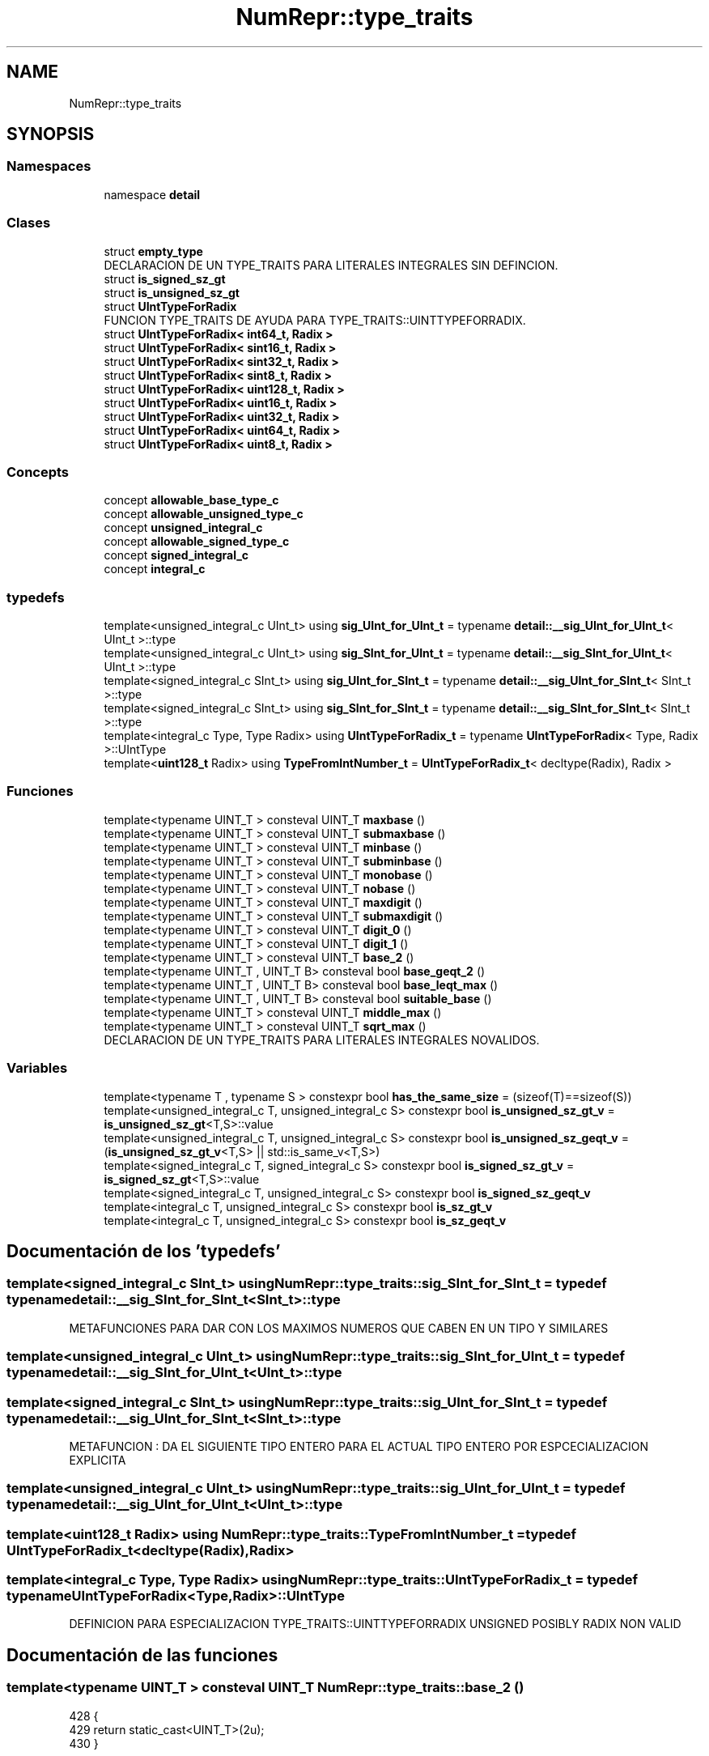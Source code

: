 .TH "NumRepr::type_traits" 3 "Martes, 29 de Noviembre de 2022" "Version 0.8" "NumericRepresentations" \" -*- nroff -*-
.ad l
.nh
.SH NAME
NumRepr::type_traits
.SH SYNOPSIS
.br
.PP
.SS "Namespaces"

.in +1c
.ti -1c
.RI "namespace \fBdetail\fP"
.br
.in -1c
.SS "Clases"

.in +1c
.ti -1c
.RI "struct \fBempty_type\fP"
.br
.RI "DECLARACION DE UN TYPE_TRAITS PARA LITERALES INTEGRALES SIN DEFINCION\&. "
.ti -1c
.RI "struct \fBis_signed_sz_gt\fP"
.br
.ti -1c
.RI "struct \fBis_unsigned_sz_gt\fP"
.br
.ti -1c
.RI "struct \fBUIntTypeForRadix\fP"
.br
.RI "FUNCION TYPE_TRAITS DE AYUDA PARA TYPE_TRAITS::UINTTYPEFORRADIX\&. "
.ti -1c
.RI "struct \fBUIntTypeForRadix< int64_t, Radix >\fP"
.br
.ti -1c
.RI "struct \fBUIntTypeForRadix< sint16_t, Radix >\fP"
.br
.ti -1c
.RI "struct \fBUIntTypeForRadix< sint32_t, Radix >\fP"
.br
.ti -1c
.RI "struct \fBUIntTypeForRadix< sint8_t, Radix >\fP"
.br
.ti -1c
.RI "struct \fBUIntTypeForRadix< uint128_t, Radix >\fP"
.br
.ti -1c
.RI "struct \fBUIntTypeForRadix< uint16_t, Radix >\fP"
.br
.ti -1c
.RI "struct \fBUIntTypeForRadix< uint32_t, Radix >\fP"
.br
.ti -1c
.RI "struct \fBUIntTypeForRadix< uint64_t, Radix >\fP"
.br
.ti -1c
.RI "struct \fBUIntTypeForRadix< uint8_t, Radix >\fP"
.br
.in -1c
.SS "Concepts"

.in +1c
.ti -1c
.RI "concept \fBallowable_base_type_c\fP"
.br
.ti -1c
.RI "concept \fBallowable_unsigned_type_c\fP"
.br
.ti -1c
.RI "concept \fBunsigned_integral_c\fP"
.br
.ti -1c
.RI "concept \fBallowable_signed_type_c\fP"
.br
.ti -1c
.RI "concept \fBsigned_integral_c\fP"
.br
.ti -1c
.RI "concept \fBintegral_c\fP"
.br
.in -1c
.SS "typedefs"

.in +1c
.ti -1c
.RI "template<unsigned_integral_c UInt_t> using \fBsig_UInt_for_UInt_t\fP = typename \fBdetail::__sig_UInt_for_UInt_t\fP< UInt_t >::type"
.br
.ti -1c
.RI "template<unsigned_integral_c UInt_t> using \fBsig_SInt_for_UInt_t\fP = typename \fBdetail::__sig_SInt_for_UInt_t\fP< UInt_t >::type"
.br
.ti -1c
.RI "template<signed_integral_c SInt_t> using \fBsig_UInt_for_SInt_t\fP = typename \fBdetail::__sig_UInt_for_SInt_t\fP< SInt_t >::type"
.br
.ti -1c
.RI "template<signed_integral_c SInt_t> using \fBsig_SInt_for_SInt_t\fP = typename \fBdetail::__sig_SInt_for_SInt_t\fP< SInt_t >::type"
.br
.ti -1c
.RI "template<integral_c Type, Type Radix> using \fBUIntTypeForRadix_t\fP = typename \fBUIntTypeForRadix\fP< Type, Radix >::UIntType"
.br
.ti -1c
.RI "template<\fBuint128_t\fP Radix> using \fBTypeFromIntNumber_t\fP = \fBUIntTypeForRadix_t\fP< decltype(Radix), Radix >"
.br
.in -1c
.SS "Funciones"

.in +1c
.ti -1c
.RI "template<typename UINT_T > consteval UINT_T \fBmaxbase\fP ()"
.br
.ti -1c
.RI "template<typename UINT_T > consteval UINT_T \fBsubmaxbase\fP ()"
.br
.ti -1c
.RI "template<typename UINT_T > consteval UINT_T \fBminbase\fP ()"
.br
.ti -1c
.RI "template<typename UINT_T > consteval UINT_T \fBsubminbase\fP ()"
.br
.ti -1c
.RI "template<typename UINT_T > consteval UINT_T \fBmonobase\fP ()"
.br
.ti -1c
.RI "template<typename UINT_T > consteval UINT_T \fBnobase\fP ()"
.br
.ti -1c
.RI "template<typename UINT_T > consteval UINT_T \fBmaxdigit\fP ()"
.br
.ti -1c
.RI "template<typename UINT_T > consteval UINT_T \fBsubmaxdigit\fP ()"
.br
.ti -1c
.RI "template<typename UINT_T > consteval UINT_T \fBdigit_0\fP ()"
.br
.ti -1c
.RI "template<typename UINT_T > consteval UINT_T \fBdigit_1\fP ()"
.br
.ti -1c
.RI "template<typename UINT_T > consteval UINT_T \fBbase_2\fP ()"
.br
.ti -1c
.RI "template<typename UINT_T , UINT_T B> consteval bool \fBbase_geqt_2\fP ()"
.br
.ti -1c
.RI "template<typename UINT_T , UINT_T B> consteval bool \fBbase_leqt_max\fP ()"
.br
.ti -1c
.RI "template<typename UINT_T , UINT_T B> consteval bool \fBsuitable_base\fP ()"
.br
.ti -1c
.RI "template<typename UINT_T > consteval UINT_T \fBmiddle_max\fP ()"
.br
.ti -1c
.RI "template<typename UINT_T > consteval UINT_T \fBsqrt_max\fP ()"
.br
.RI "DECLARACION DE UN TYPE_TRAITS PARA LITERALES INTEGRALES NOVALIDOS\&. "
.in -1c
.SS "Variables"

.in +1c
.ti -1c
.RI "template<typename T , typename S > constexpr bool \fBhas_the_same_size\fP = (sizeof(T)==sizeof(S))"
.br
.ti -1c
.RI "template<unsigned_integral_c T, unsigned_integral_c S> constexpr bool \fBis_unsigned_sz_gt_v\fP = \fBis_unsigned_sz_gt\fP<T,S>::value"
.br
.ti -1c
.RI "template<unsigned_integral_c T, unsigned_integral_c S> constexpr bool \fBis_unsigned_sz_geqt_v\fP = (\fBis_unsigned_sz_gt_v\fP<T,S> || std::is_same_v<T,S>)"
.br
.ti -1c
.RI "template<signed_integral_c T, signed_integral_c S> constexpr bool \fBis_signed_sz_gt_v\fP = \fBis_signed_sz_gt\fP<T,S>::value"
.br
.ti -1c
.RI "template<signed_integral_c T, unsigned_integral_c S> constexpr bool \fBis_signed_sz_geqt_v\fP"
.br
.ti -1c
.RI "template<integral_c T, unsigned_integral_c S> constexpr bool \fBis_sz_gt_v\fP"
.br
.ti -1c
.RI "template<integral_c T, unsigned_integral_c S> constexpr bool \fBis_sz_geqt_v\fP"
.br
.in -1c
.SH "Documentación de los 'typedefs'"
.PP 
.SS "template<signed_integral_c SInt_t> using \fBNumRepr::type_traits::sig_SInt_for_SInt_t\fP = typedef typename \fBdetail::__sig_SInt_for_SInt_t\fP<SInt_t>::type"
METAFUNCIONES PARA DAR CON LOS MAXIMOS NUMEROS QUE CABEN EN UN TIPO Y SIMILARES 
.SS "template<unsigned_integral_c UInt_t> using \fBNumRepr::type_traits::sig_SInt_for_UInt_t\fP = typedef typename \fBdetail::__sig_SInt_for_UInt_t\fP<UInt_t>::type"

.SS "template<signed_integral_c SInt_t> using \fBNumRepr::type_traits::sig_UInt_for_SInt_t\fP = typedef typename \fBdetail::__sig_UInt_for_SInt_t\fP<SInt_t>::type"
METAFUNCION : DA EL SIGUIENTE TIPO ENTERO PARA EL ACTUAL TIPO ENTERO POR ESPCECIALIZACION EXPLICITA 
.SS "template<unsigned_integral_c UInt_t> using \fBNumRepr::type_traits::sig_UInt_for_UInt_t\fP = typedef typename \fBdetail::__sig_UInt_for_UInt_t\fP<UInt_t>::type"

.SS "template<\fBuint128_t\fP Radix> using \fBNumRepr::type_traits::TypeFromIntNumber_t\fP = typedef \fBUIntTypeForRadix_t\fP<decltype(Radix),Radix>"

.SS "template<integral_c Type, Type Radix> using \fBNumRepr::type_traits::UIntTypeForRadix_t\fP = typedef typename \fBUIntTypeForRadix\fP<Type,Radix>::UIntType"
DEFINICION PARA ESPECIALIZACION TYPE_TRAITS::UINTTYPEFORRADIX UNSIGNED POSIBLY RADIX NON VALID 
.SH "Documentación de las funciones"
.PP 
.SS "template<typename UINT_T > consteval UINT_T NumRepr::type_traits::base_2 ()"

.PP
.nf
428                                   {
429                 return static_cast<UINT_T>(2u);
430         }
.fi
.SS "template<typename UINT_T , UINT_T B> consteval bool NumRepr::type_traits::base_geqt_2 ()"

.PP
.nf
433                                      {
434                 return (B >= base_2<UINT_T>());
435         }
.fi
.SS "template<typename UINT_T , UINT_T B> consteval bool NumRepr::type_traits::base_leqt_max ()"

.PP
.nf
438                                        {
439                 return (B <= maxbase<UINT_T>());
440         }
.fi
.SS "template<typename UINT_T > consteval UINT_T NumRepr::type_traits::digit_0 ()"

.PP
.nf
418                                    {
419                 return static_cast<UINT_T>(0u);
420         }
.fi
.SS "template<typename UINT_T > consteval UINT_T NumRepr::type_traits::digit_1 ()"

.PP
.nf
423                                    {
424                 return static_cast<UINT_T>(1u);
425         }
.fi
.SS "template<typename UINT_T > consteval UINT_T NumRepr::type_traits::maxbase ()"

.PP
.nf
378                                    {
379                 return (static_cast<UINT_T>(std::numeric_limits<UINT_T>::max()));
380         }
.fi
.PP
Referenciado por \fBNumRepr::nat_reg_digs_t< UINT_T, B, L >::assign()\fP, \fBNumRepr::nat_reg_digs_t< UINT_T, B, L >::operator Int_Type()\fP, \fBNumRepr::reg_digs_t< UINT_T, B, L >::operator Int_Type()\fP y \fBNumRepr::reg_digs_t< UINT_T, B, L >::operator=()\fP\&.
.SS "template<typename UINT_T > consteval UINT_T NumRepr::type_traits::maxdigit ()"

.PP
.nf
408                                     {
409                 return static_cast<UINT_T>(submaxbase<UINT_T>());
410         }
.fi
.SS "template<typename UINT_T > consteval UINT_T NumRepr::type_traits::middle_max ()"

.PP
.nf
448                                       {
449                 using SIG_UINT_T = sig_UInt_for_UInt_t<UINT_T>;
450                 constexpr SIG_UINT_T maximo = maxbase<UINT_T>();
451                 constexpr SIG_UINT_T uno{1};
452                 constexpr SIG_UINT_T dos{2};
453                 return  static_cast<UINT_T>((maximo+uno)/dos);
454         }
.fi
.SS "template<typename UINT_T > consteval UINT_T NumRepr::type_traits::minbase ()"

.PP
.nf
388                                    {
389                 return static_cast<UINT_T>(2);
390         }
.fi
.SS "template<typename UINT_T > consteval UINT_T NumRepr::type_traits::monobase ()"

.PP
.nf
398                                     {
399                 return static_cast<UINT_T>(1);
400         }
.fi
.SS "template<typename UINT_T > consteval UINT_T NumRepr::type_traits::nobase ()"

.PP
.nf
403                                   {
404                 return static_cast<UINT_T>(0);
405         }
.fi
.SS "template<typename UINT_T > consteval UINT_T NumRepr::type_traits::sqrt_max ()"

.PP
DECLARACION DE UN TYPE_TRAITS PARA LITERALES INTEGRALES NOVALIDOS\&. QUEREMOS FABRICAR LA METAFUNCION TypeFromIntNumber_t<numero_sin_signo> QUE DEVUELVA EL TIPO ENTERO SIN SIGNO MAS PEQUENO PARA EL NUMERO numero_sin_signo 
.SS "template<typename UINT_T > consteval UINT_T NumRepr::type_traits::submaxbase ()"

.PP
.nf
383                                       {
384                 return static_cast<UINT_T>(maxbase<UINT_T>()-1);
385         }
.fi
.SS "template<typename UINT_T > consteval UINT_T NumRepr::type_traits::submaxdigit ()"

.PP
.nf
413                                        {
414                 return static_cast<UINT_T>(submaxbase<UINT_T>()-1);
415         }
.fi
.SS "template<typename UINT_T > consteval UINT_T NumRepr::type_traits::subminbase ()"

.PP
.nf
393                                       {
394                 return static_cast<UINT_T>(3);
395         }
.fi
.SS "template<typename UINT_T , UINT_T B> consteval bool NumRepr::type_traits::suitable_base ()"

.PP
.nf
443                                        { // requires on B
444                 return (base_geqt_2<UINT_T,B>() && base_leqt_max<UINT_T,B>());
445         }
.fi
.SH "Documentación de las variables"
.PP 
.SS "template<typename T , typename S > constexpr bool NumRepr::type_traits::has_the_same_size = (sizeof(T)==sizeof(S))\fC [constexpr]\fP"

.SS "template<signed_integral_c T, unsigned_integral_c S> constexpr bool NumRepr::type_traits::is_signed_sz_geqt_v\fC [constexpr]\fP"
\fBValor inicial:\fP
.PP
.nf
=        is_signed_sz_gt_v<T,S>
                                                                                        ||
                                                                                        std::is_same_v<T,S>
.fi
.SS "template<signed_integral_c T, signed_integral_c S> constexpr bool NumRepr::type_traits::is_signed_sz_gt_v = \fBis_signed_sz_gt\fP<T,S>::value\fC [constexpr]\fP"

.SS "template<integral_c T, unsigned_integral_c S> constexpr bool NumRepr::type_traits::is_sz_geqt_v\fC [constexpr]\fP"
\fBValor inicial:\fP
.PP
.nf
= is_signed_sz_geqt_v<T,S>
                                                                                ||
                                                                                is_unsigned_sz_geqt_v<T,S>
.fi
METAFUNCION : DA EL SIGUIENTE TIPO NATURAL PARA EL ACTUAL TIPO NATURAL POR ESPECIALIZACION EXPLICITA 
.SS "template<integral_c T, unsigned_integral_c S> constexpr bool NumRepr::type_traits::is_sz_gt_v\fC [constexpr]\fP"
\fBValor inicial:\fP
.PP
.nf
=   is_signed_sz_gt_v<T,S>
                                                                                ||
                                                                                is_unsigned_sz_gt_v<T,S>
.fi
.SS "template<unsigned_integral_c T, unsigned_integral_c S> constexpr bool NumRepr::type_traits::is_unsigned_sz_geqt_v = (\fBis_unsigned_sz_gt_v\fP<T,S> || std::is_same_v<T,S>)\fC [constexpr]\fP"

.SS "template<unsigned_integral_c T, unsigned_integral_c S> constexpr bool NumRepr::type_traits::is_unsigned_sz_gt_v = \fBis_unsigned_sz_gt\fP<T,S>::value\fC [constexpr]\fP"

.SH "Autor"
.PP 
Generado automáticamente por Doxygen para NumericRepresentations del código fuente\&.
